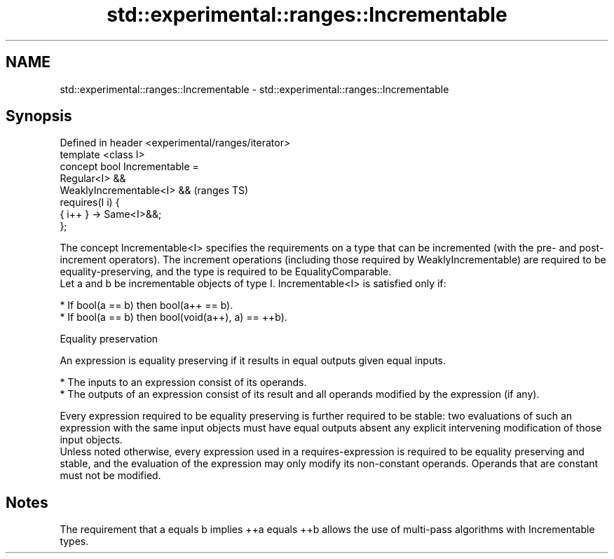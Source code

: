 .TH std::experimental::ranges::Incrementable 3 "2020.03.24" "http://cppreference.com" "C++ Standard Libary"
.SH NAME
std::experimental::ranges::Incrementable \- std::experimental::ranges::Incrementable

.SH Synopsis

  Defined in header <experimental/ranges/iterator>
  template <class I>
  concept bool Incrementable =
  Regular<I> &&
  WeaklyIncrementable<I> &&                         (ranges TS)
  requires(I i) {
  { i++ } -> Same<I>&&;
  };

  The concept Incrementable<I> specifies the requirements on a type that can be incremented (with the pre- and post-increment operators). The increment operations (including those required by WeaklyIncrementable) are required to be equality-preserving, and the type is required to be EqualityComparable.
  Let a and b be incrementable objects of type I. Incrementable<I> is satisfied only if:

  * If bool(a == b) then bool(a++ == b).
  * If bool(a == b) then bool(void(a++), a) == ++b).


  Equality preservation

  An expression is equality preserving if it results in equal outputs given equal inputs.

  * The inputs to an expression consist of its operands.
  * The outputs of an expression consist of its result and all operands modified by the expression (if any).

  Every expression required to be equality preserving is further required to be stable: two evaluations of such an expression with the same input objects must have equal outputs absent any explicit intervening modification of those input objects.
  Unless noted otherwise, every expression used in a requires-expression is required to be equality preserving and stable, and the evaluation of the expression may only modify its non-constant operands. Operands that are constant must not be modified.

.SH Notes

  The requirement that a equals b implies ++a equals ++b allows the use of multi-pass algorithms with Incrementable types.



